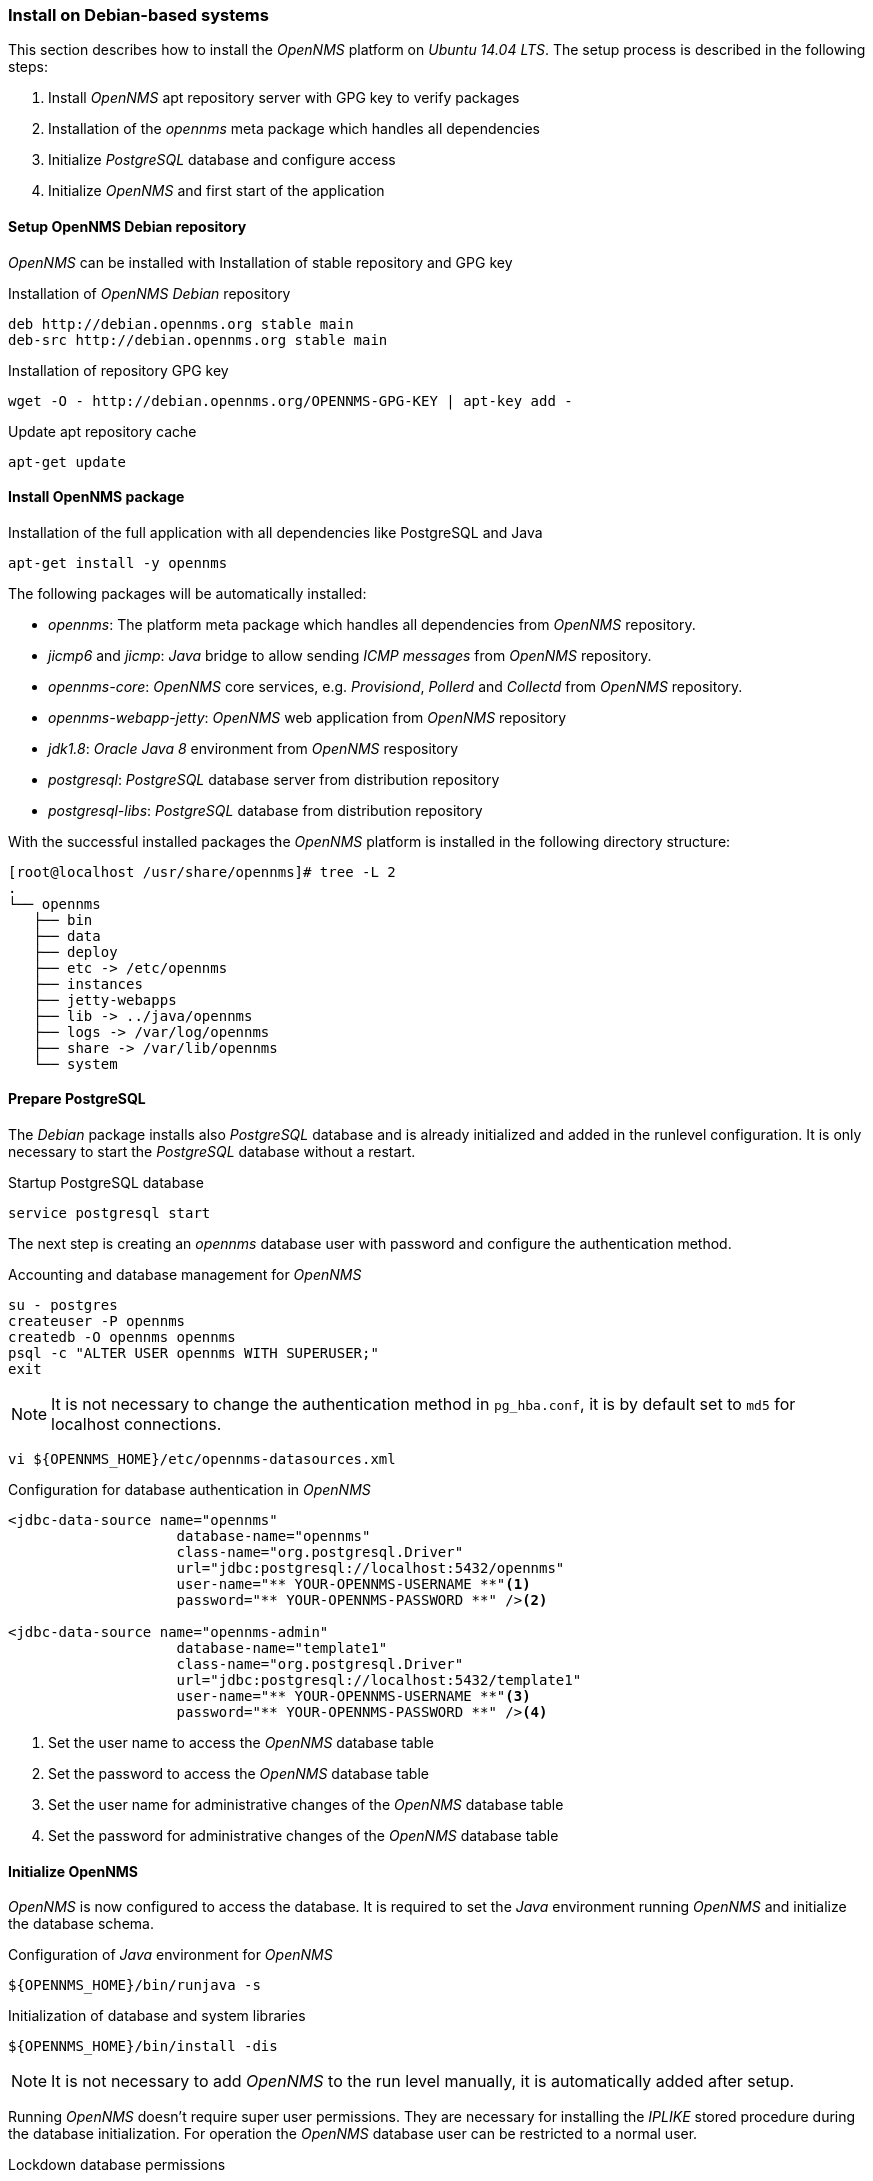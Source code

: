 
// Allow GitHub image rendering
:imagesdir: ../../images

[[gi-install-opennms-debian]]
=== Install on Debian-based systems

This section describes how to install the _OpenNMS_ platform on _Ubuntu 14.04 LTS_.
The setup process is described in the following steps:

. Install _OpenNMS_ apt repository server with GPG key to verify packages
. Installation of the _opennms_ meta package which handles all dependencies
. Initialize _PostgreSQL_ database and configure access
. Initialize _OpenNMS_ and first start of the application

[[gi-install-opennms-deb-repo]]
==== Setup OpenNMS Debian repository

_OpenNMS_ can be installed with Installation of stable repository and GPG key

.Installation of _OpenNMS Debian_ repository
[source, shell]
----
deb http://debian.opennms.org stable main
deb-src http://debian.opennms.org stable main
----

.Installation of repository GPG key
[source, shell]
----
wget -O - http://debian.opennms.org/OPENNMS-GPG-KEY | apt-key add -
----

.Update apt repository cache
[source, shell]
----
apt-get update
----

[[gi-install-opennms-deb-package]]
==== Install OpenNMS package

.Installation of the full application with all dependencies like PostgreSQL and Java
[source, shell]
----
apt-get install -y opennms
----

The following packages will be automatically installed:

* _opennms_: The platform meta package which handles all dependencies from _OpenNMS_ repository.
* _jicmp6_ and _jicmp_: _Java_ bridge to allow sending _ICMP messages_ from _OpenNMS_ repository.
* _opennms-core_: _OpenNMS_ core services, e.g. _Provisiond_, _Pollerd_ and _Collectd_ from _OpenNMS_ repository.
* _opennms-webapp-jetty_: _OpenNMS_ web application from _OpenNMS_ repository
* _jdk1.8_: _Oracle Java 8_ environment from _OpenNMS_ respository
* _postgresql_: _PostgreSQL_ database server from distribution repository
* _postgresql-libs_: _PostgreSQL_ database from distribution repository

With the successful installed packages the _OpenNMS_ platform is installed in the following directory structure:

[source, shell]
----
[root@localhost /usr/share/opennms]# tree -L 2
.
└── opennms
   ├── bin
   ├── data
   ├── deploy
   ├── etc -> /etc/opennms
   ├── instances
   ├── jetty-webapps
   ├── lib -> ../java/opennms
   ├── logs -> /var/log/opennms
   ├── share -> /var/lib/opennms
   └── system
----

[[gi-install-opennms-deb-prepare-pg]]
==== Prepare PostgreSQL

The _Debian_ package installs also _PostgreSQL_ database and is already initialized and added in the runlevel configuration.
It is only necessary to start the _PostgreSQL_ database without a restart.

.Startup PostgreSQL database
[source, shell]
----
service postgresql start
----

The next step is creating an _opennms_ database user with password and configure the authentication method.

.Accounting and database management for _OpenNMS_
[source, shell]
----
su - postgres
createuser -P opennms
createdb -O opennms opennms
psql -c "ALTER USER opennms WITH SUPERUSER;"
exit
----

NOTE: It is not necessary to change the authentication method in `pg_hba.conf`, it is by default set to `md5` for localhost connections.

[source, shell]
----
vi ${OPENNMS_HOME}/etc/opennms-datasources.xml
----

.Configuration for database authentication in _OpenNMS_
[source, xml]
----
<jdbc-data-source name="opennms"
                    database-name="opennms"
                    class-name="org.postgresql.Driver"
                    url="jdbc:postgresql://localhost:5432/opennms"
                    user-name="** YOUR-OPENNMS-USERNAME **"<1>
                    password="** YOUR-OPENNMS-PASSWORD **" /><2>

<jdbc-data-source name="opennms-admin"
                    database-name="template1"
                    class-name="org.postgresql.Driver"
                    url="jdbc:postgresql://localhost:5432/template1"
                    user-name="** YOUR-OPENNMS-USERNAME **"<3>
                    password="** YOUR-OPENNMS-PASSWORD **" /><4>
----

<1> Set the user name to access the _OpenNMS_ database table
<2> Set the password to access the _OpenNMS_ database table
<3> Set the user name for administrative changes of the _OpenNMS_ database table
<4> Set the password for administrative changes of the _OpenNMS_ database table

[[gi-install-opennms-deb-init]]
==== Initialize OpenNMS

_OpenNMS_ is now configured to access the database.
It is required to set the _Java_ environment running _OpenNMS_ and initialize the database schema.

.Configuration of _Java_ environment for _OpenNMS_
[source, shell]
----
${OPENNMS_HOME}/bin/runjava -s
----

.Initialization of database and system libraries
[source, shell]
----
${OPENNMS_HOME}/bin/install -dis
----

NOTE: It is not necessary to add _OpenNMS_ to the run level manually, it is automatically added after setup.

Running _OpenNMS_ doesn't require super user permissions.
They are necessary for installing the _IPLIKE_ stored procedure during the database initialization.
For operation the _OpenNMS_ database user can be restricted to a normal user.

.Lockdown database permissions
[source, shell]
----
su - postgres
psql -c "ALTER ROLE opennms NOSUPERUSER;"
psql -c "ALTER ROLE opennms NOCREATEDB;"
----

.Startup _OpenNMS_
[source, shell]
----
service opennms start
----

After starting OpenNMS, the web application can be accessed on http://<ip-or-fqdn-of-your-server>:8980/opennms.
The default login user is _admin_ and the password is initialized to _admin_.

IMPORTANT: Change the default admin password to a secure password immediately.
